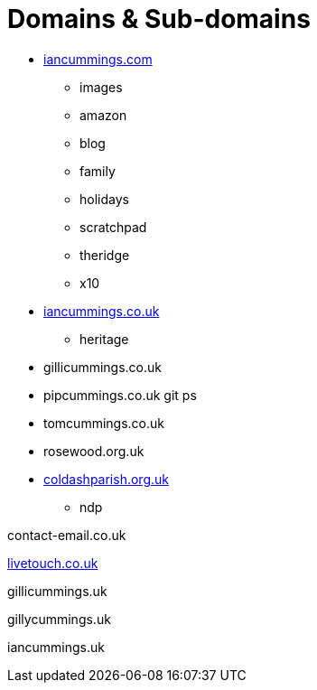 :toc: left
:toclevels: 5
:toc-title: Contents
:sectnums:
:sectnumlevels: 7

// :stylesheet: gv.css
:imagesdir: ../images

= Domains & Sub-domains

* link:https://iancummings.github.io/[iancummings.com]
** images
** amazon
** blog
** family
** holidays
** scratchpad
** theridge
** x10

* link:http://icc-webroot.s3-website-us-east-1.amazonaws.com/[iancummings.co.uk]
** heritage

* gillicummings.co.uk

* pipcummings.co.uk
git ps
* tomcummings.co.uk

* rosewood.org.uk

* link:https://coldashpc.org.uk/[coldashparish.org.uk]
** ndp

contact-email.co.uk

link:http://iancummings.x10.mx/livetouch[livetouch.co.uk]

gillicummings.uk

gillycummings.uk

iancummings.uk